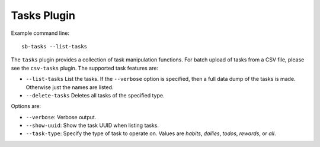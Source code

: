 Tasks Plugin
------------

Example command line::

    sb-tasks --list-tasks

The ``tasks`` plugin provides a collection of task manipulation functions.
For batch upload of tasks from a CSV file, please see the ``csv-tasks`` plugin.
The supported task features are:

- ``--list-tasks``
  List the tasks. If the ``--verbose`` option is specified, then a full data dump
  of the tasks is made. Otherwise just the names are listed.
- ``--delete-tasks``
  Deletes all tasks of the specified type.

Options are:

- ``--verbose``: Verbose output.
- ``--show-uuid``: Show the task UUID when listing tasks.
- ``--task-type``: Specify the type of task to operate on. Values are `habits`,
  `dailies`, `todos`, `rewards`, or `all`.
